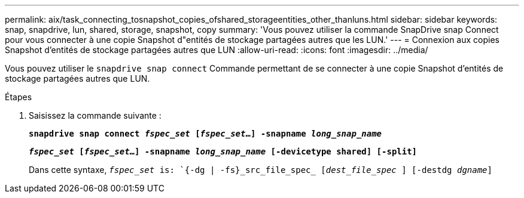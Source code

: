 ---
permalink: aix/task_connecting_tosnapshot_copies_ofshared_storageentities_other_thanluns.html 
sidebar: sidebar 
keywords: snap, snapdrive, lun, shared, storage, snapshot, copy 
summary: 'Vous pouvez utiliser la commande SnapDrive snap Connect pour vous connecter à une copie Snapshot d"entités de stockage partagées autres que les LUN.' 
---
= Connexion aux copies Snapshot d'entités de stockage partagées autres que LUN
:allow-uri-read: 
:icons: font
:imagesdir: ../media/


[role="lead"]
Vous pouvez utiliser le `snapdrive snap connect` Commande permettant de se connecter à une copie Snapshot d'entités de stockage partagées autres que LUN.

.Étapes
. Saisissez la commande suivante :
+
`*snapdrive snap connect _fspec_set_ [_fspec_set_...] -snapname _long_snap_name_*`

+
`*_fspec_set_ [_fspec_set_...] -snapname _long_snap_name_ [-devicetype shared] [-split]*`

+
Dans cette syntaxe, `_fspec_set_ is: `{-dg | -fs}_src_file_spec_ [_dest_file_spec_ ] [-destdg _dgname_]`


